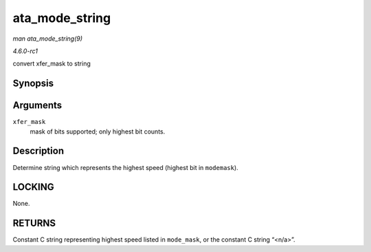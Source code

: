 
.. _API-ata-mode-string:

===============
ata_mode_string
===============

*man ata_mode_string(9)*

*4.6.0-rc1*

convert xfer_mask to string


Synopsis
========

.. c:function:: const char ⋆ ata_mode_string( unsigned long xfer_mask )

Arguments
=========

``xfer_mask``
    mask of bits supported; only highest bit counts.


Description
===========

Determine string which represents the highest speed (highest bit in ``modemask``).


LOCKING
=======

None.


RETURNS
=======

Constant C string representing highest speed listed in ``mode_mask``, or the constant C string “<n/a>”.
